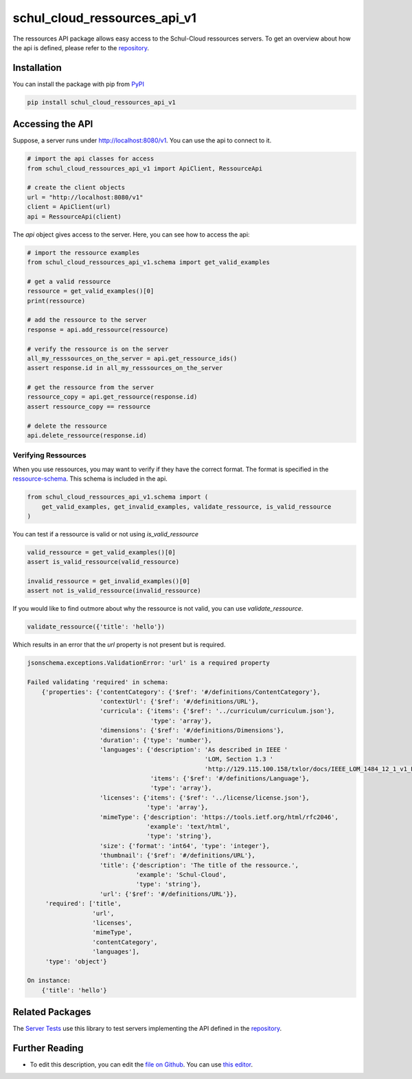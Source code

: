 schul_cloud_ressources_api_v1
=============================

The ressources API package allows easy access to the Schul-Cloud ressources servers.
To get an overview about how the api is defined, please refer to the repository_.

Installation
------------

You can install the package with pip from PyPI_

.. code:: shell

    pip install schul_cloud_ressources_api_v1

Accessing the API
-----------------

Suppose, a server runs under http://localhost:8080/v1.
You can use the api to connect to it.

.. code:: Python

    # import the api classes for access
    from schul_cloud_ressources_api_v1 import ApiClient, RessourceApi

    # create the client objects
    url = "http://localhost:8080/v1"
    client = ApiClient(url)
    api = RessourceApi(client)

The `api` object gives access to the server.
Here, you can see how to access the api:

.. code:: Python

    # import the ressource examples
    from schul_cloud_ressources_api_v1.schema import get_valid_examples

    # get a valid ressource
    ressource = get_valid_examples()[0]
    print(ressource)

    # add the ressource to the server
    response = api.add_ressource(ressource)

    # verify the ressource is on the server
    all_my_resssources_on_the_server = api.get_ressource_ids()
    assert response.id in all_my_resssources_on_the_server

    # get the ressource from the server
    ressource_copy = api.get_ressource(response.id)
    assert ressource_copy == ressource

    # delete the ressource
    api.delete_ressource(response.id)

Verifying Ressources
~~~~~~~~~~~~~~~~~~~~

When you use ressources, you may want to verify if they have the correct format.
The format is specified in the `ressource-schema <https://github.com/schul-cloud/ressources-api-v1/tree/master/schemas/ressource>`_.
This schema is included in the api.

.. code:: Python

    from schul_cloud_ressources_api_v1.schema import (
        get_valid_examples, get_invalid_examples, validate_ressource, is_valid_ressource
    )

You can test if a ressource is valid or not using `is_valid_ressource`

.. code:: Python

    valid_ressource = get_valid_examples()[0]
    assert is_valid_ressource(valid_ressource)

    invalid_ressource = get_invalid_examples()[0]
    assert not is_valid_ressource(invalid_ressource)

If you would like to find outmore about why the ressource is not valid, you can use `validate_ressource`.

.. code:: Python

    validate_ressource({'title': 'hello'})

Which results in an error that the `url` property is not present but is required.

.. code:: Python

    jsonschema.exceptions.ValidationError: 'url' is a required property

    Failed validating 'required' in schema:
        {'properties': {'contentCategory': {'$ref': '#/definitions/ContentCategory'},
                        'contextUrl': {'$ref': '#/definitions/URL'},
                        'curricula': {'items': {'$ref': '../curriculum/curriculum.json'},
                                      'type': 'array'},
                        'dimensions': {'$ref': '#/definitions/Dimensions'},
                        'duration': {'type': 'number'},
                        'languages': {'description': 'As described in IEEE '
                                                     'LOM, Section 1.3 '
                                                     'http://129.115.100.158/txlor/docs/IEEE_LOM_1484_12_1_v1_Final_Draft.pdf',
                                      'items': {'$ref': '#/definitions/Language'},
                                      'type': 'array'},
                        'licenses': {'items': {'$ref': '../license/license.json'},
                                     'type': 'array'},
                        'mimeType': {'description': 'https://tools.ietf.org/html/rfc2046',
                                     'example': 'text/html',
                                     'type': 'string'},
                        'size': {'format': 'int64', 'type': 'integer'},
                        'thumbnail': {'$ref': '#/definitions/URL'},
                        'title': {'description': 'The title of the ressource.',
                                  'example': 'Schul-Cloud',
                                  'type': 'string'},
                        'url': {'$ref': '#/definitions/URL'}},
         'required': ['title',
                      'url',
                      'licenses',
                      'mimeType',
                      'contentCategory',
                      'languages'],
         'type': 'object'}

    On instance:
        {'title': 'hello'}

Related Packages
----------------

The `Server Tests <https://github.com/schul-cloud/schul_cloud_ressources_server_tests>`_ use this library to test servers implementing the API defined in the repository_.

Further Reading
---------------

- To edit this description, you can edit the `file on Github <https://github.com/schul-cloud/ressources-api-v1/tree/master/generators/python_client/README.rst>`__.
  You can use `this editor <http://rst.ninjs.org/>`__.







.. _repository: https://github.com/schul-cloud/ressources-api-v1
.. _PyPI: https://pypi.python.org/pypi/schul-cloud-ressources-api-v1


